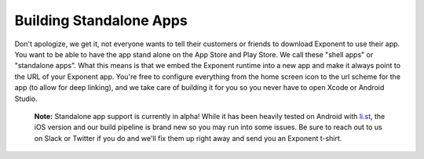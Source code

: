 ************************
Building Standalone Apps
************************

Don't apologize, we get it, not everyone wants to tell their customers or
friends to download Exponent to use their app. You want to be able
to have the app stand alone on the App Store and Play Store. We call these
"shell apps" or "standalone apps". What this means is that we embed the
Exponent runtime into a new app and make it always point to the URL of your
Exponent app. You're free to configure everything from the home screen icon
to the url scheme for the app (to allow for deep linking), and we take care
of building it for you so you never have to open Xcode or Android Studio.

.. epigraph::
  **Note:** Standalone app support is currently in alpha! While it has been heavily tested on Android with `li.st <https://li.st/>`_, the iOS version and our build pipeline is brand new so you may run into some issues. Be sure to reach out to us on Slack or Twitter if you do and we'll fix them up right away and send you an Exponent t-shirt.

